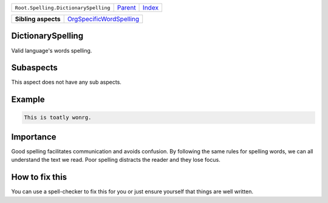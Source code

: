 +--------------------------------------+----------------------------+------------------------------------------------------------------+
| ``Root.Spelling.DictionarySpelling`` | `Parent <../README.rst>`_  | `Index <//github.com/coala/aspect-docs/blob/master/README.rst>`_ |
+--------------------------------------+----------------------------+------------------------------------------------------------------+


+---------------------+--------------------------------------------------------------------+
| **Sibling aspects** | `OrgSpecificWordSpelling <../OrgSpecificWordSpelling/README.rst>`_ |
+---------------------+--------------------------------------------------------------------+

DictionarySpelling
==================
Valid language's words spelling.

Subaspects
==========

This aspect does not have any sub aspects.

Example
=======

.. code-block:: reStructuredText

    This is toatly wonrg.


Importance
==========

Good spelling facilitates communication and avoids confusion. By
following the same rules for spelling words, we can all understand
the text we read. Poor spelling distracts the reader and they lose
focus.

How to fix this
==========

You can use a spell-checker to fix this for you or just ensure
yourself that things are well written.

